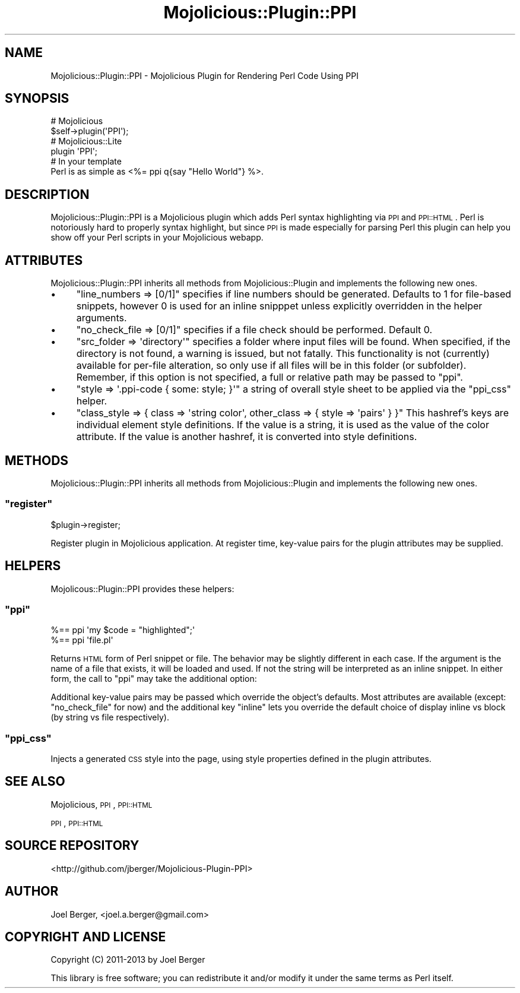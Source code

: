 .\" Automatically generated by Pod::Man 4.14 (Pod::Simple 3.40)
.\"
.\" Standard preamble:
.\" ========================================================================
.de Sp \" Vertical space (when we can't use .PP)
.if t .sp .5v
.if n .sp
..
.de Vb \" Begin verbatim text
.ft CW
.nf
.ne \\$1
..
.de Ve \" End verbatim text
.ft R
.fi
..
.\" Set up some character translations and predefined strings.  \*(-- will
.\" give an unbreakable dash, \*(PI will give pi, \*(L" will give a left
.\" double quote, and \*(R" will give a right double quote.  \*(C+ will
.\" give a nicer C++.  Capital omega is used to do unbreakable dashes and
.\" therefore won't be available.  \*(C` and \*(C' expand to `' in nroff,
.\" nothing in troff, for use with C<>.
.tr \(*W-
.ds C+ C\v'-.1v'\h'-1p'\s-2+\h'-1p'+\s0\v'.1v'\h'-1p'
.ie n \{\
.    ds -- \(*W-
.    ds PI pi
.    if (\n(.H=4u)&(1m=24u) .ds -- \(*W\h'-12u'\(*W\h'-12u'-\" diablo 10 pitch
.    if (\n(.H=4u)&(1m=20u) .ds -- \(*W\h'-12u'\(*W\h'-8u'-\"  diablo 12 pitch
.    ds L" ""
.    ds R" ""
.    ds C` ""
.    ds C' ""
'br\}
.el\{\
.    ds -- \|\(em\|
.    ds PI \(*p
.    ds L" ``
.    ds R" ''
.    ds C`
.    ds C'
'br\}
.\"
.\" Escape single quotes in literal strings from groff's Unicode transform.
.ie \n(.g .ds Aq \(aq
.el       .ds Aq '
.\"
.\" If the F register is >0, we'll generate index entries on stderr for
.\" titles (.TH), headers (.SH), subsections (.SS), items (.Ip), and index
.\" entries marked with X<> in POD.  Of course, you'll have to process the
.\" output yourself in some meaningful fashion.
.\"
.\" Avoid warning from groff about undefined register 'F'.
.de IX
..
.nr rF 0
.if \n(.g .if rF .nr rF 1
.if (\n(rF:(\n(.g==0)) \{\
.    if \nF \{\
.        de IX
.        tm Index:\\$1\t\\n%\t"\\$2"
..
.        if !\nF==2 \{\
.            nr % 0
.            nr F 2
.        \}
.    \}
.\}
.rr rF
.\"
.\" Accent mark definitions (@(#)ms.acc 1.5 88/02/08 SMI; from UCB 4.2).
.\" Fear.  Run.  Save yourself.  No user-serviceable parts.
.    \" fudge factors for nroff and troff
.if n \{\
.    ds #H 0
.    ds #V .8m
.    ds #F .3m
.    ds #[ \f1
.    ds #] \fP
.\}
.if t \{\
.    ds #H ((1u-(\\\\n(.fu%2u))*.13m)
.    ds #V .6m
.    ds #F 0
.    ds #[ \&
.    ds #] \&
.\}
.    \" simple accents for nroff and troff
.if n \{\
.    ds ' \&
.    ds ` \&
.    ds ^ \&
.    ds , \&
.    ds ~ ~
.    ds /
.\}
.if t \{\
.    ds ' \\k:\h'-(\\n(.wu*8/10-\*(#H)'\'\h"|\\n:u"
.    ds ` \\k:\h'-(\\n(.wu*8/10-\*(#H)'\`\h'|\\n:u'
.    ds ^ \\k:\h'-(\\n(.wu*10/11-\*(#H)'^\h'|\\n:u'
.    ds , \\k:\h'-(\\n(.wu*8/10)',\h'|\\n:u'
.    ds ~ \\k:\h'-(\\n(.wu-\*(#H-.1m)'~\h'|\\n:u'
.    ds / \\k:\h'-(\\n(.wu*8/10-\*(#H)'\z\(sl\h'|\\n:u'
.\}
.    \" troff and (daisy-wheel) nroff accents
.ds : \\k:\h'-(\\n(.wu*8/10-\*(#H+.1m+\*(#F)'\v'-\*(#V'\z.\h'.2m+\*(#F'.\h'|\\n:u'\v'\*(#V'
.ds 8 \h'\*(#H'\(*b\h'-\*(#H'
.ds o \\k:\h'-(\\n(.wu+\w'\(de'u-\*(#H)/2u'\v'-.3n'\*(#[\z\(de\v'.3n'\h'|\\n:u'\*(#]
.ds d- \h'\*(#H'\(pd\h'-\w'~'u'\v'-.25m'\f2\(hy\fP\v'.25m'\h'-\*(#H'
.ds D- D\\k:\h'-\w'D'u'\v'-.11m'\z\(hy\v'.11m'\h'|\\n:u'
.ds th \*(#[\v'.3m'\s+1I\s-1\v'-.3m'\h'-(\w'I'u*2/3)'\s-1o\s+1\*(#]
.ds Th \*(#[\s+2I\s-2\h'-\w'I'u*3/5'\v'-.3m'o\v'.3m'\*(#]
.ds ae a\h'-(\w'a'u*4/10)'e
.ds Ae A\h'-(\w'A'u*4/10)'E
.    \" corrections for vroff
.if v .ds ~ \\k:\h'-(\\n(.wu*9/10-\*(#H)'\s-2\u~\d\s+2\h'|\\n:u'
.if v .ds ^ \\k:\h'-(\\n(.wu*10/11-\*(#H)'\v'-.4m'^\v'.4m'\h'|\\n:u'
.    \" for low resolution devices (crt and lpr)
.if \n(.H>23 .if \n(.V>19 \
\{\
.    ds : e
.    ds 8 ss
.    ds o a
.    ds d- d\h'-1'\(ga
.    ds D- D\h'-1'\(hy
.    ds th \o'bp'
.    ds Th \o'LP'
.    ds ae ae
.    ds Ae AE
.\}
.rm #[ #] #H #V #F C
.\" ========================================================================
.\"
.IX Title "Mojolicious::Plugin::PPI 3"
.TH Mojolicious::Plugin::PPI 3 "2020-07-27" "perl v5.32.0" "User Contributed Perl Documentation"
.\" For nroff, turn off justification.  Always turn off hyphenation; it makes
.\" way too many mistakes in technical documents.
.if n .ad l
.nh
.SH "NAME"
Mojolicious::Plugin::PPI \- Mojolicious Plugin for Rendering Perl Code Using PPI
.SH "SYNOPSIS"
.IX Header "SYNOPSIS"
.Vb 2
\& # Mojolicious
\& $self\->plugin(\*(AqPPI\*(Aq);
\&
\& # Mojolicious::Lite
\& plugin \*(AqPPI\*(Aq;
\&
\& # In your template
\& Perl is as simple as <%= ppi q{say "Hello World"} %>.
.Ve
.SH "DESCRIPTION"
.IX Header "DESCRIPTION"
Mojolicious::Plugin::PPI is a Mojolicious plugin which adds Perl syntax highlighting via \s-1PPI\s0 and \s-1PPI::HTML\s0. Perl is notoriously hard to properly syntax highlight, but since \s-1PPI\s0 is made especially for parsing Perl this plugin can help you show off your Perl scripts in your Mojolicious webapp.
.SH "ATTRIBUTES"
.IX Header "ATTRIBUTES"
Mojolicious::Plugin::PPI inherits all methods from Mojolicious::Plugin and implements the following new ones.
.IP "\(bu" 4
\&\f(CW\*(C`line_numbers => [0/1]\*(C'\fR specifies if line numbers should be generated. Defaults to \f(CW1\fR for file-based snippets, however \f(CW0\fR is used for an inline snipppet unless explicitly overridden in the helper arguments.
.IP "\(bu" 4
\&\f(CW\*(C`no_check_file => [0/1]\*(C'\fR specifies if a file check should be performed. Default \f(CW0\fR.
.IP "\(bu" 4
\&\f(CW\*(C`src_folder => \*(Aqdirectory\*(Aq\*(C'\fR specifies a folder where input files will be found. When specified, if the directory is not found, a warning is issued, but not fatally. This functionality is not (currently) available for per-file alteration, so only use if all files will be in this folder (or subfolder). Remember, if this option is not specified, a full or relative path may be passed to \*(L"ppi\*(R".
.IP "\(bu" 4
\&\f(CW\*(C`style => \*(Aq.ppi\-code { some: style; }\*(Aq\*(C'\fR a string of overall style sheet to be applied via the \f(CW\*(C`ppi_css\*(C'\fR helper.
.IP "\(bu" 4
\&\f(CW\*(C`class_style => { class => \*(Aqstring color\*(Aq, other_class => { style => \*(Aqpairs\*(Aq } }\*(C'\fR This hashref's keys are individual element style definitions. If the value is a string, it is used as the value of the color attribute. If the value is another hashref, it is converted into style definitions.
.SH "METHODS"
.IX Header "METHODS"
Mojolicious::Plugin::PPI inherits all methods from Mojolicious::Plugin and implements the following new ones.
.ie n .SS """register"""
.el .SS "\f(CWregister\fP"
.IX Subsection "register"
.Vb 1
\&  $plugin\->register;
.Ve
.PP
Register plugin in Mojolicious application. At register time, key-value pairs for the plugin attributes may be supplied.
.SH "HELPERS"
.IX Header "HELPERS"
Mojolicous::Plugin::PPI provides these helpers:
.ie n .SS """ppi"""
.el .SS "\f(CWppi\fP"
.IX Subsection "ppi"
.Vb 2
\&  %== ppi \*(Aqmy $code = "highlighted";\*(Aq
\&  %== ppi \*(Aqfile.pl\*(Aq
.Ve
.PP
Returns \s-1HTML\s0 form of Perl snippet or file. The behavior may be slightly different in each case. If the argument is the name of a file that exists, it will be loaded and used. If not the string will be interpreted as an inline snippet. In either form, the call to \f(CW\*(C`ppi\*(C'\fR may take the additional option:
.PP
Additional key-value pairs may be passed which override the object's defaults. Most attributes are available (except: \f(CW\*(C`no_check_file\*(C'\fR for now) and the additional key \f(CW\*(C`inline\*(C'\fR lets you override the default choice of display inline vs block (by string vs file respectively).
.ie n .SS """ppi_css"""
.el .SS "\f(CWppi_css\fP"
.IX Subsection "ppi_css"
Injects a generated \s-1CSS\s0 style into the page, using style properties defined in the plugin attributes.
.SH "SEE ALSO"
.IX Header "SEE ALSO"
Mojolicious, \s-1PPI\s0, \s-1PPI::HTML\s0
.PP
\&\s-1PPI\s0, \s-1PPI::HTML\s0
.SH "SOURCE REPOSITORY"
.IX Header "SOURCE REPOSITORY"
<http://github.com/jberger/Mojolicious\-Plugin\-PPI>
.SH "AUTHOR"
.IX Header "AUTHOR"
Joel Berger, <joel.a.berger@gmail.com>
.SH "COPYRIGHT AND LICENSE"
.IX Header "COPYRIGHT AND LICENSE"
Copyright (C) 2011\-2013 by Joel Berger
.PP
This library is free software; you can redistribute it and/or modify
it under the same terms as Perl itself.
